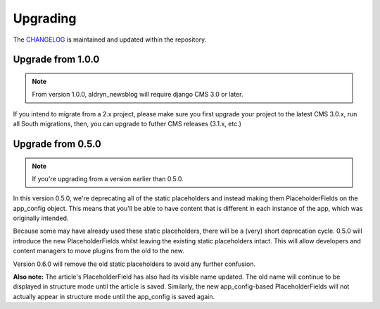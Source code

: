 #########
Upgrading
#########

The `CHANGELOG <https://github.com/aldryn/aldryn-newsblog/blob/master/CHANGELOG.rst>`_
is maintained and updated within the repository.


******************
Upgrade from 1.0.0
******************

.. note::

    From version 1.0.0, aldryn_newsblog will require django CMS 3.0 or later.

If you intend to migrate from a 2.x project, please make sure you first
upgrade your project to the latest CMS 3.0.x, run all South migrations,
then, you can upgrade to futher CMS releases (3.1.x, etc.)


******************
Upgrade from 0.5.0
******************

.. note::

    If you're upgrading from a version earlier than 0.5.0.

In this version 0.5.0, we're deprecating all of the static placeholders and
instead making them PlaceholderFields on the app_config object. This means
that you'll be able to have content that is different in each instance of
the app, which was originally intended.

Because some may have already used these static placeholders, there will be
a (very) short deprecation cycle. 0.5.0 will introduce the new
PlaceholderFields whilst leaving the existing static placeholders intact.
This will allow developers and content managers to move plugins from the old
to the new.

Version 0.6.0 will remove the old static placeholders to avoid any further
confusion.

**Also note:** The article's PlaceholderField has also had its visible name
updated. The old name will continue to be displayed in structure mode until
the article is saved. Similarly, the new app_config-based PlaceholderFields
will not actually appear in structure mode until the app_config is saved
again.
